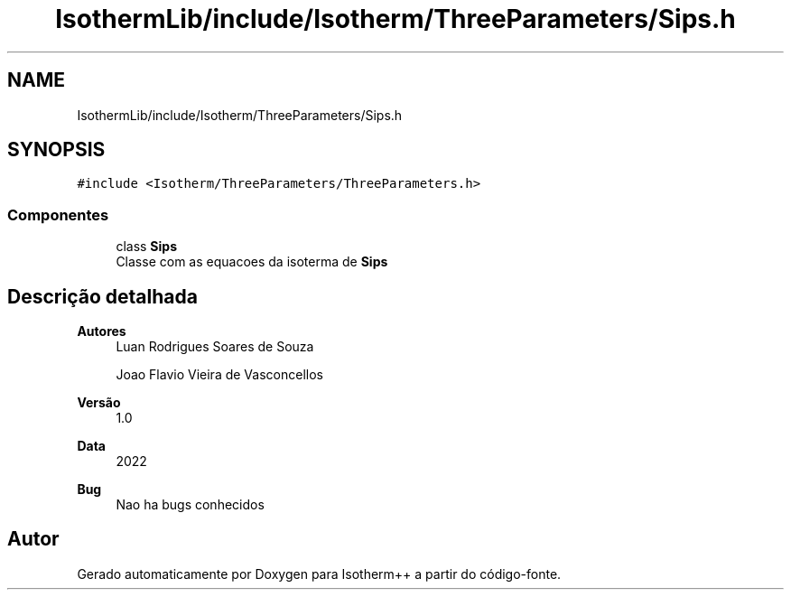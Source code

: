 .TH "IsothermLib/include/Isotherm/ThreeParameters/Sips.h" 3 "Segunda, 3 de Outubro de 2022" "Version 1.0.0" "Isotherm++" \" -*- nroff -*-
.ad l
.nh
.SH NAME
IsothermLib/include/Isotherm/ThreeParameters/Sips.h
.SH SYNOPSIS
.br
.PP
\fC#include <Isotherm/ThreeParameters/ThreeParameters\&.h>\fP
.br

.SS "Componentes"

.in +1c
.ti -1c
.RI "class \fBSips\fP"
.br
.RI "Classe com as equacoes da isoterma de \fBSips\fP "
.in -1c
.SH "Descrição detalhada"
.PP 

.PP
\fBAutores\fP
.RS 4
Luan Rodrigues Soares de Souza 
.PP
Joao Flavio Vieira de Vasconcellos 
.RE
.PP
\fBVersão\fP
.RS 4
1\&.0 
.RE
.PP
\fBData\fP
.RS 4
2022 
.RE
.PP
\fBBug\fP
.RS 4
Nao ha bugs conhecidos 
.RE
.PP

.SH "Autor"
.PP 
Gerado automaticamente por Doxygen para Isotherm++ a partir do código-fonte\&.
